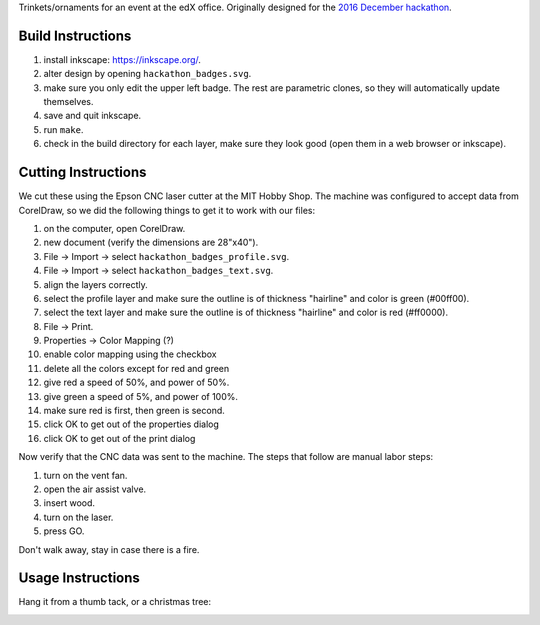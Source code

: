 Trinkets/ornaments for an event at the edX office.  Originally designed for the
`2016 December hackathon <https://openedx.atlassian.net/wiki/display/OPEN/Hackathon+XV>`_.

.. image:: badge.jpg

Build Instructions
==================

1. install inkscape: https://inkscape.org/.
2. alter design by opening ``hackathon_badges.svg``.
3. make sure you only edit the upper left badge.  The rest are parametric clones, so they will automatically update themselves.
4. save and quit inkscape.
5. run ``make``.
6. check in the build directory for each layer, make sure they look good (open them in a web browser or inkscape).

Cutting Instructions
====================

We cut these using the Epson CNC laser cutter at the MIT Hobby Shop.  The
machine was configured to accept data from CorelDraw, so we did the following
things to get it to work with our files:

1. on the computer, open CorelDraw.
2. new document (verify the dimensions are 28"x40").
3. File -> Import -> select ``hackathon_badges_profile.svg``.
4. File -> Import -> select ``hackathon_badges_text.svg``.
5. align the layers correctly.
6. select the profile layer and make sure the outline is of thickness "hairline" and color is green (#00ff00).
7. select the text layer and make sure the outline is of thickness "hairline" and color is red (#ff0000).
8. File -> Print.
9. Properties -> Color Mapping (?)
10. enable color mapping using the checkbox
11. delete all the colors except for red and green
12. give red a speed of 50%, and power of 50%.
13. give green a speed of 5%, and power of 100%.
14. make sure red is first, then green is second.
15. click OK to get out of the properties dialog
16. click OK to get out of the print dialog

Now verify that the CNC data was sent to the machine.  The steps that follow
are manual labor steps:

1. turn on the vent fan.
2. open the air assist valve.
3. insert wood.
4. turn on the laser.
5. press GO.

Don't walk away, stay in case there is a fire.

Usage Instructions
==================

Hang it from a thumb tack, or a christmas tree:

.. image:: hanging.jpg
